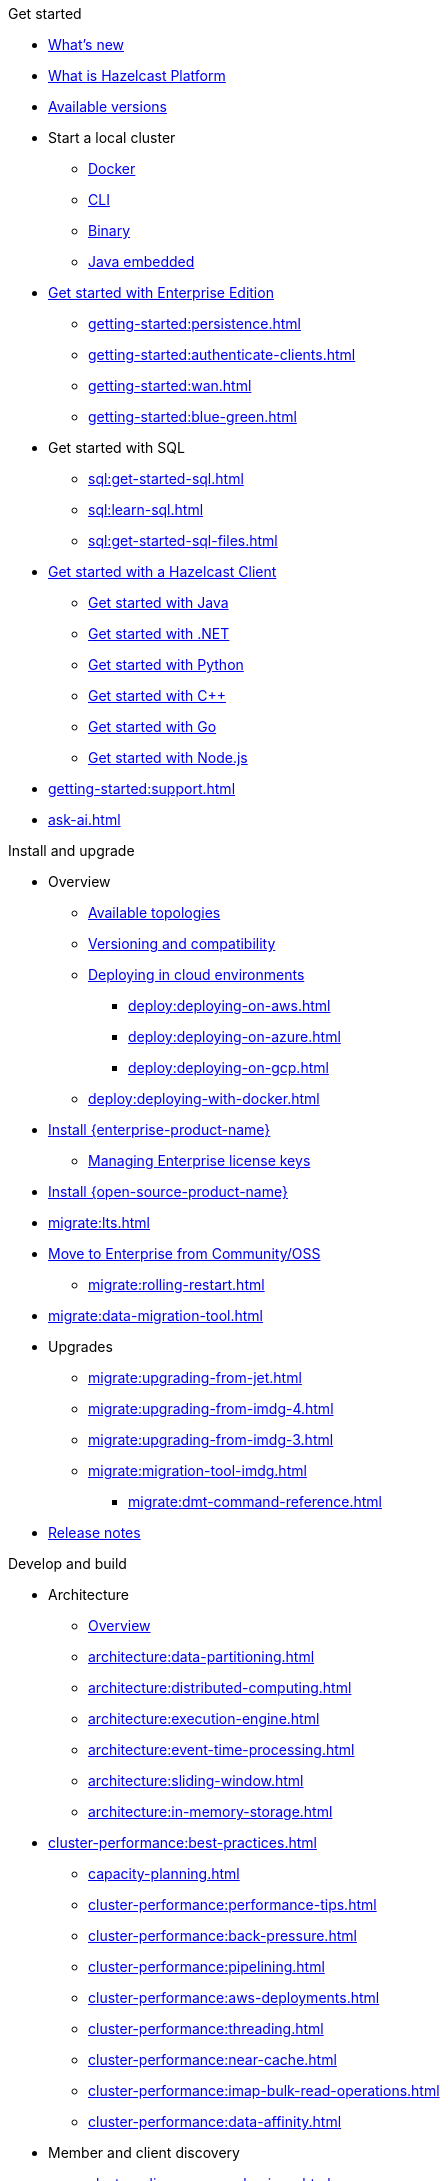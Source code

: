 .Get started
// About
* xref:whats-new.adoc[What's new]
* xref:what-is-hazelcast.adoc[What is Hazelcast Platform]
* xref:getting-started:editions.adoc[Available versions]
// Getting started
* Start a local cluster
** xref:getting-started:get-started-docker.adoc[Docker]
** xref:getting-started:get-started-cli.adoc[CLI]
** xref:getting-started:get-started-binary.adoc[Binary]
** xref:getting-started:get-started-java.adoc[Java embedded]
// Enterprise
* xref:getting-started:enterprise-overview.adoc[Get started with Enterprise Edition]
** xref:getting-started:persistence.adoc[]
** xref:getting-started:authenticate-clients.adoc[]
** xref:getting-started:wan.adoc[]
** xref:getting-started:blue-green.adoc[]
// SQL
* Get started with SQL
** xref:sql:get-started-sql.adoc[]
** xref:sql:learn-sql.adoc[]
** xref:sql:get-started-sql-files.adoc[]
// Clients
* xref:clients:hazelcast-clients.adoc[Get started with a Hazelcast Client]
** xref:clients:java-client-getting-started.adoc[Get started with Java]
** xref:clients:csharp-client-getting-started.adoc[Get started with .NET]
** xref:clients:python-client-getting-started.adoc[Get started with Python]
** xref:clients:cpp-client-getting-started.adoc[Get started with {cpp}]
** xref:clients:go-client-getting-started.adoc[Get started with Go]
** xref:clients:nodejs-client-getting-started.adoc[Get started with Node.js]
// Support
* xref:getting-started:support.adoc[]
* xref:ask-ai.adoc[]

.Install and upgrade
// Overview
* Overview
** xref:deploy:choosing-a-deployment-option.adoc[Available topologies]
** xref:deploy:versioning-compatibility.adoc[Versioning and compatibility]
** xref:deploy:deploying-in-cloud.adoc[Deploying in cloud environments]
*** xref:deploy:deploying-on-aws.adoc[]
*** xref:deploy:deploying-on-azure.adoc[]
*** xref:deploy:deploying-on-gcp.adoc[]
** xref:deploy:deploying-with-docker.adoc[]
// Install Enterprise Edition
* xref:getting-started:install-enterprise.adoc[Install {enterprise-product-name}]
** xref:deploy:enterprise-licenses.adoc[Managing Enterprise license keys]
// Install Community Edition
* xref:getting-started:install-hazelcast.adoc[Install {open-source-product-name}]
// Migrate
* xref:migrate:lts.adoc[]
* xref:migrate:community-to-enterprise.adoc[Move to Enterprise from Community/OSS]
** xref:migrate:rolling-restart.adoc[]
* xref:migrate:data-migration-tool.adoc[]
// Upgrade
* Upgrades
** xref:migrate:upgrading-from-jet.adoc[]
** xref:migrate:upgrading-from-imdg-4.adoc[]
** xref:migrate:upgrading-from-imdg-3.adoc[]
** xref:migrate:migration-tool-imdg.adoc[]
*** xref:migrate:dmt-command-reference.adoc[]
// Release notes
* xref:release-notes:releases.adoc[Release notes]

.Develop and build
// Architecture
* Architecture
** xref:architecture:architecture.adoc[Overview]
** xref:architecture:data-partitioning.adoc[]
** xref:architecture:distributed-computing.adoc[]
** xref:architecture:execution-engine.adoc[]
** xref:architecture:event-time-processing.adoc[]
** xref:architecture:sliding-window.adoc[]
** xref:architecture:in-memory-storage.adoc[]
// Planning
* xref:cluster-performance:best-practices.adoc[]
** xref:capacity-planning.adoc[]
** xref:cluster-performance:performance-tips.adoc[]
** xref:cluster-performance:back-pressure.adoc[]
** xref:cluster-performance:pipelining.adoc[]
** xref:cluster-performance:aws-deployments.adoc[]
** xref:cluster-performance:threading.adoc[]
** xref:cluster-performance:near-cache.adoc[]
** xref:cluster-performance:imap-bulk-read-operations.adoc[]
** xref:cluster-performance:data-affinity.adoc[]
// Discovery
* Member and client discovery
** xref:clusters:discovery-mechanisms.adoc[]
** xref:clusters:discovering-by-tcp.adoc[]
** xref:clusters:discovering-by-multicast.adoc[]
** xref:clusters:discovering-native-clients.adoc[]
// Kubernetes
* Kubernetes
** xref:kubernetes:deploying-in-kubernetes.adoc[Overview]
** xref:tutorials:kubernetes.adoc[]
** xref:kubernetes:deploying-in-kubernetes.adoc#hazelcast-platform-operator-for-kubernetesopenshift[Hazelcast Platform Operator]
** xref:kubernetes:kubernetes-auto-discovery.adoc[Discovery and partitioning]
** xref:kubernetes:kubernetes-persistence.adoc[Persistence]
** xref:kubernetes:troubleshooting-and-limitations.adoc[Troubleshooting and limitations]
// Helm
** Helm charts
*** xref:kubernetes:helm-hazelcast-chart.adoc[Hazelcast chart]
*** xref:kubernetes:helm-hazelcast-enterprise-chart.adoc[Hazelcast {enterprise-product-name} chart]
*** xref:kubernetes:helm-upgrade-guide.adoc[Helm upgrade guide]
*** xref:kubernetes:helm-adding-custom-jar.adoc[Adding Custom Jar]
*** xref:kubernetes:helm-enabling-external-access.adoc[Enabling External Access]
*** xref:kubernetes:helm-configuring-ssl.adoc[Configuring SSL]
*** xref:kubernetes:helm-dynamic-persistence-configuration.adoc[Dynamic Persistence Configuration]
// Distributed data structures
* Distributed data structures
** xref:data-structures:distributed-data-structures.adoc[Overview]
** xref:cache:overview.adoc[]
// AP data structures
** AP data structures
*** Map
**** xref:data-structures:map.adoc[Overview]
**** xref:data-structures:map-config.adoc[]
**** xref:data-structures:creating-a-map.adoc[]
**** xref:data-structures:reading-a-map.adoc[]
**** xref:data-structures:updating-map-entries.adoc[]
**** xref:data-structures:setting-data-format.adoc[]
**** xref:data-structures:backing-up-maps.adoc[]
**** xref:data-structures:managing-map-memory.adoc[]
**** xref:data-structures:locking-maps.adoc[]
**** xref:data-structures:listening-for-map-entries.adoc[]
**** xref:data-structures:reading-map-metrics.adoc[]
**** xref:data-structures:entry-processor.adoc[]
*** JCache
**** xref:jcache:jcache.adoc[Overview]
**** xref:jcache:overview.adoc[]
**** xref:jcache:setup.adoc[]
**** xref:jcache:providers.adoc[]
**** xref:jcache:api.adoc[]
**** xref:jcache:hazelcast-integration.adoc[]
**** xref:jcache:icache.adoc[]
**** xref:jcache:tck.adoc[]
*** xref:data-structures:topic.adoc[]
*** xref:data-structures:reliable-topic.adoc[]
*** xref:data-structures:queue.adoc[]
*** xref:data-structures:priority-queue.adoc[]
*** xref:data-structures:multimap.adoc[]
*** xref:data-structures:replicated-map.adoc[]
*** xref:data-structures:set.adoc[]
*** xref:data-structures:list.adoc[]
*** xref:data-structures:ringbuffer.adoc[]
*** xref:data-structures:flake-id-generator.adoc[]
*** xref:data-structures:pn-counter.adoc[]
// CP data structures
** CP data structures
*** xref:data-structures:cpmap.adoc[]
*** xref:data-structures:fencedlock.adoc[]
*** xref:data-structures:iatomiclong.adoc[]
*** xref:data-structures:iatomicreference.adoc[]
*** xref:data-structures:icountdownlatch.adoc[]
*** xref:data-structures:isemaphore.adoc[]
// Streaming data structures
** Streaming data structures
*** xref:data-structures:event-journal.adoc[]
// AI/ML data structures
** AI/ML data structures
*** xref:data-structures:cardinality-estimator-service.adoc[]
*** xref:data-structures:vector-collections.adoc[Vector Collection]
**** xref:data-structures:vector-search-overview.adoc[Data Structure Design]
// Distributed computing
* xref:computing:distributed-computing.adoc[]
** Executor services
*** xref:computing:executor-service.adoc[]
*** xref:computing:durable-executor-service.adoc[]
*** xref:computing:scheduled-executor-service.adoc[]
// UCNs
** xref:clusters:user-code-namespaces.adoc[]
*** xref:clusters:ucn-enable.adoc[]
*** xref:clusters:ucn-static-config.adoc[]
**** xref:clusters:ucn-member-side.adoc[]
**** xref:clusters:ucn-data-structures.adoc[]
**** xref:clusters:ucn-static-programmatic.adoc[]
*** xref:clusters:ucn-dynamic-config.adoc[]
**** xref:clusters:ucn-dynamic-client.adoc[]
*** xref:clusters:ucn-non-associated.adoc[]
*** xref:clusters:ucn-security.adoc[]
*** xref:clusters:ucn-migrate-ucd.adoc[]
// UCD
*** xref:clusters:legacy-ucd.adoc[]
**** xref:clusters:deploying-code-on-member.adoc[]
**** xref:clusters:deploying-code-from-clients.adoc[]
**** xref:clusters:accessing-domain-objects.adoc[]
// Data ingestion and query
* Data ingestion and query
** xref:ingest:overview.adoc[]
** xref:query:overview.adoc[]
// MapStore
* xref:mapstore:working-with-external-data.adoc[]
** xref:mapstore:configuring-a-generic-maploader.adoc[]
** xref:mapstore:configuring-a-generic-mapstore.adoc[]
** xref:mapstore:implement-a-mapstore.adoc[]
** xref:mapstore:configuration-guide.adoc[]
** xref:mapstore:mapstore-triggers.adoc[]
// Data pipelines
* Building data pipelines
** xref:pipelines:overview.adoc[]
** Get started
*** xref:pipelines:stream-processing-embedded.adoc[]
*** xref:pipelines:stream-processing-client.adoc[]
** Ingesting data from sources
*** xref:pipelines:ingesting-from-sources.adoc[Overview]
*** xref:pipelines:custom-stream-source.adoc[]
*** xref:pipelines:custom-batch-source.adoc[]
** Processing data
*** xref:pipelines:transforms.adoc[]
*** xref:pipelines:custom-aggregate-operation.adoc[]
*** xref:pipelines:python.adoc[]
** Sending results to sinks
*** xref:pipelines:sending-data-to-sinks.adoc[Overview]
*** xref:pipelines:custom-sink.adoc[]
** Stream processing
*** xref:pipelines:building-pipelines.adoc[]
*** xref:pipelines:windowing.adoc[]
*** xref:pipelines:stream-imap.adoc[]
*** xref:pipelines:map-join.adoc[]
*** xref:pipelines:cdc-overview.adoc[]
**** xref:pipelines:cdc-database-setup.adoc[]
**** xref:pipelines:cdc.adoc[]
**** xref:pipelines:cdc-postgres.adoc[]
**** xref:pipelines:cdc-join.adoc[]
*** xref:pipelines:etl-overview.adoc[]
**** xref:pipelines:kafka.adoc[]
**** xref:pipelines:kinesis.adoc[]
**** xref:pipelines:pulsar.adoc[]
** xref:pipelines:serialization.adoc[]
** xref:pipelines:job-placement-control.adoc[]
** xref:pipelines:configuring-jobs.adoc[]
** xref:pipelines:job-security.adoc[]
** xref:pipelines:submitting-jobs.adoc[]
** xref:pipelines:job-management.adoc[]
** xref:pipelines:job-monitoring.adoc[]
** xref:pipelines:job-update.adoc[]
** xref:pipelines:xa.adoc[]
// Data connections
* Data connections
** xref:data-connections:data-connections-configuration.adoc[Configure data connections]
** xref:data-connections:data-connection-service.adoc[]
** xref:data-connections:build-map-loader-data-connection.adoc[Build MapLoader]
** xref:data-connections:build-pipeline-service-data-connection.adoc[Build pipeline service]
// SQL
* SQL
** xref:sql:sql-overview.adoc[Overview]
** SQL over maps
*** xref:sql:get-started-sql.adoc[Tutorial]
*** xref:sql:querying-maps-sql.adoc[Queries]
*** xref:sql:mapping-to-maps.adoc[Mappings]
** SQL over Kafka
*** xref:sql:learn-sql.adoc[Tutorial]
*** xref:sql:mapping-to-kafka.adoc[Mappings]
** SQL over file systems
*** xref:sql:get-started-sql-files.adoc[Tutorial]
*** xref:sql:mapping-to-a-file-system.adoc[Mappings]
** SQL over JDBC
*** xref:sql:mapping-to-jdbc.adoc[Mappings]
** SQL over MongoDB
*** xref:sql:mapping-to-mongo.adoc[Mappings]
** xref:sql:working-with-json.adoc[Working with JSON]
** xref:sql:querying-streams.adoc[Stream processing]
** xref:sql:parameterized-queries.adoc[Query parameters]
** xref:sql:finding-mappings.adoc[Finding mappings]
** xref:sql:improving-performance.adoc[Improving performance]
** xref:sql:sql-reflection-configuration.adoc[Configuring reflection]
** xref:sql:troubleshooting.adoc[Troubleshooting]
** Statements
*** xref:sql:sql-statements.adoc[Overview]
*** xref:sql:alter-job.adoc[`ALTER JOB`]
*** xref:sql:create-data-connection.adoc[`CREATE DATA CONNECTION`]
*** xref:sql:create-index.adoc[`CREATE INDEX`]
*** xref:sql:create-job.adoc[`CREATE JOB`]
*** xref:sql:create-mapping.adoc[`CREATE MAPPING`]
*** xref:sql:create-snapshot.adoc[`CREATE SNAPSHOT`]
*** xref:sql:create-view.adoc[`CREATE VIEW`]
*** xref:sql:delete.adoc[`DELETE`]
*** xref:sql:drop-data-connection.adoc[`DROP DATA CONNECTION`]
*** xref:sql:drop-job.adoc[`DROP JOB`]
*** xref:sql:drop-mapping.adoc[`DROP MAPPING`]
*** xref:sql:drop-snapshot.adoc[`DROP SNAPSHOT`]
*** xref:sql:drop-view.adoc[`DROP VIEW`]
*** xref:sql:explain.adoc[`EXPLAIN`]
*** xref:sql:sink-into.adoc[`INSERT INTO`/`SINK INTO`]
*** xref:sql:select.adoc[`SELECT`]
*** xref:sql:show-jobs.adoc[`SHOW JOBS`]
*** xref:sql:show-resources.adoc[`SHOW RESOURCES`]
*** xref:sql:show-mappings.adoc[`SHOW MAPPINGS`]
*** xref:sql:update.adoc[`UPDATE`]
** xref:sql:functions-and-operators.adoc[Functions and expressions]
** xref:sql:data-types.adoc[]
** xref:sql:user-defined-types.adoc[]
** Optimizing SQL queries
*** xref:sql:partition-pruning.adoc[Partition pruning]
** xref:query:predicate-overview.adoc[Predicates API]
// Query performance
* Improving query performance
** xref:query:indexing-maps.adoc[]
** xref:performance:caching-deserialized-values.adoc[]
** xref:data-structures:preventing-out-of-memory.adoc[]
// Serialization
* Serialization
** xref:serialization:serialization.adoc[Overview]
** xref:serialization:compact-serialization.adoc[]
*** xref:compact-binary-specification.adoc[]
** xref:serialization:serializing-json.adoc[HazelcastJsonValue]
** xref:serialization:custom-serialization.adoc[]
** Other serialization options
*** xref:serialization:implementing-identifieddataserializable.adoc[IdentifiedDataSerializable]
*** xref:serialization:implementing-dataserializable.adoc[DataSerializable]
*** xref:serialization:implementing-java-serializable.adoc[Java Serializable and Externalizable]
*** xref:serialization:implementing-portable-serialization.adoc[Portable]
*** xref:serialization:global-serializer.adoc[]
*** xref:serialization:implementing-hazelcastinstanceaware.adoc[HazelcastInstanceAware]
** xref:serialization:serialization-configuration.adoc[]
// Events
* Listening to events
** xref:events:distributed-events.adoc[Overview]
** xref:events:cluster-events.adoc[]
** xref:events:event-listeners-for-clients.adoc[]
** xref:events:global-event-configuration.adoc[]
** xref:events:object-events.adoc[]
// Transactions
* Transactions
** xref:transactions:creating-a-transaction-interface.adoc[]
** xref:transactions:providing-xa-transactions.adoc[]
// Testing applications
* Test applications
** xref:test:testing-intro.adoc[Introduction]
** xref:test:testing-setup.adoc[Setup]
** xref:test:testing-caches.adoc[Test data structures and distributed logic]
** xref:test:testing-streaming.adoc[Test pipelines and streaming applications]
** xref:test:testing-common.adoc[Common testing utilities]
** xref:test:testing-bestpractices.adoc[Best practices]
** xref:test:testing-performance.adoc[Test Hazelcast performance with Simulator]
** xref:test:testing-helpers.adoc[Summary of helper functions]
// Troubleshooting
* Troubleshooting
** xref:troubleshoot:troubleshooting.adoc[Overview]
** xref:troubleshoot:error-handling.adoc[]
** xref:troubleshoot:remedies-for-alerts.adoc[]
** xref:troubleshoot:recovery-members.adoc[]
** xref:troubleshoot:recovery-clients.adoc[]
** xref:ROOT:common-exception-types.adoc[]

.Operate and manage
// Config overview
* Configuration
** xref:configuration:understanding-configuration.adoc[Overview]
// Static config
** Static configuration
*** xref:configuration:configuring-declaratively.adoc[]
*** xref:configuration:configuring-programmatically.adoc[]
*** xref:configuration:configuring-with-system-properties.adoc[System Props and Environment Variables]
*** xref:configuration:jvm-parameters.adoc[JVM Parameters]
*** xref:configuration:configuring-within-spring.adoc[]
*** xref:configuration:pattern-matcher.adoc[]
*** xref:configuration:using-wildcards.adoc[]
// Dynamic config
** Dynamic configuration
*** xref:configuration:dynamic-config.adoc[Overview]
*** xref:configuration:dynamic-config-programmatic-api.adoc[Programmatic API]
*** xref:configuration:dynamic-config-update-and-reload.adoc[Update and Reload with REST]
*** xref:configuration:dynamic-config-persistence.adoc[Configuration Options]
// Phone homes
** xref:phone-homes.adoc[]
// Logging
* xref:maintain-cluster:logging.adoc[]
// Jet config
* xref:configuration:jet-configuration.adoc[]
// Maintaining a cluster
* Maintaining a cluster
** xref:maintain-cluster:shutdown.adoc[Shutting Down]
** xref:maintain-cluster:restart-cluster.adoc[]
** xref:maintain-cluster:rolling-upgrades.adoc[Rolling Upgrades]
** xref:maintain-cluster:cluster-member-states.adoc[Cluster and Member States]
** xref:maintain-cluster:monitoring.adoc[Monitoring]
** xref:maintain-cluster:member-attributes.adoc[Filtering Members with Attributes]
** xref:maintain-cluster:lite-members.adoc[Lite Members]
** xref:management:cluster-utilities.adoc[Cluster Utilities]
// Partition groups and networking
* Partition groups and networking
** xref:clusters:creating-clusters.adoc[Grouping clusters]
** xref:clusters:partition-group-configuration.adoc[Grouping partitions]
** xref:clusters:network-configuration.adoc[Networking]
// Securing a cluster
* Securing a cluster
** xref:security:overview.adoc[]
** TLS
*** xref:security:tls-ssl.adoc[]
*** xref:security:integrating-openssl.adoc[]
*** xref:security:tls-configuration.adoc[]
** xref:secure-cluster:security-defaults.adoc[]
** xref:security:enable-security.adoc[]
** Authentication
*** xref:security:authentication-overview.adoc[]
*** xref:security:simple-authentication.adoc[]
*** xref:security:ldap-authentication.adoc[]
*** xref:security:kerberos-authentication.adoc[]
*** xref:security:tls-authentication.adoc[]
*** xref:security:identity-configuration.adoc[]
*** xref:security:jaas-authentication.adoc[]
*** xref:security:default-authentication.adoc[]
** xref:security:client-authorization.adoc[]
** Advanced security features
*** xref:security:logging-auditable-events.adoc[]
*** xref:security:validating-secrets.adoc[]
*** xref:security:fips-140-2.adoc[]
*** xref:security:security-debugging.adoc[]
*** xref:security:encryption.adoc[]
*** xref:security:socket-interceptor.adoc[]
*** xref:security:security-interceptor.adoc[]
** xref:secure-cluster:hardening-recommendations.adoc[]
// Fault tolerance
* Fault tolerance
** xref:fault-tolerance:backups.adoc[Backups]
** Persistence
*** xref:storage:persistence.adoc[Overview]
*** xref:storage:configuring-persistence.adoc[Configuration]
*** xref:storage:backing-up-persistence.adoc[Backups]
*** xref:storage:triggering-force-start.adoc[Force-start]
*** xref:storage:triggering-partial-start.adoc[Partial-start]
*** xref:storage:persistence-on-intel.adoc[Intel Optane DC]
*** xref:storage:copying-persistence.adoc[Copying Data]
*** xref:storage:performance.adoc[Performance Benchmark]
*** xref:storage:persistence-design.adoc[Design Details]
** Detecting failures
*** xref:clusters:failure-detector-configuration.adoc[Failure Detectors]
*** xref:clusters:deadline-detector.adoc[]
*** xref:clusters:phi-accrual-detector.adoc[]
*** xref:clusters:ping-detector.adoc[]
** xref:fault-tolerance:timeouts.adoc[Connection Timeouts]
** xref:fault-tolerance:fault-tolerance.adoc[Fault Tolerance for Jobs]
** Handling network partitions
*** xref:network-partitioning:network-partitioning.adoc[]
*** xref:network-partitioning:partial-network-partitions.adoc[]
*** xref:network-partitioning:dealing-with-network-partitions.adoc[]
*** xref:network-partitioning:split-brain-protection.adoc[]
*** xref:network-partitioning:split-brain-recovery.adoc[]
// CP Subsystem
* CP Subsystem
** xref:cp-subsystem:cp-subsystem.adoc[Overview]
** xref:cp-subsystem:configuration.adoc[Configuration]
** xref:cp-subsystem:management.adoc[Management]
** xref:cp-subsystem:best-practices.adoc[Best Practices]
** xref:cp-subsystem:raft-log-file-exporter.adoc[]
// High-Density Memory Store
* xref:storage:high-density-memory.adoc[]
// TPC
* xref:cluster-performance:thread-per-core-tpc.adoc[]
// Synchronizing data across clusters
* Synchronizing data across clusters
** xref:wan:wan.adoc[WAN Replication Overview]
** xref:wan:modes.adoc[]
** xref:wan:quick-start.adoc[]
** xref:wan:defining-wan-replication.adoc[]
** xref:wan:configuring-for-map-and-cache.adoc[]
** xref:wan:advanced-features.adoc[]
** xref:wan:tuning.adoc[]
** xref:wan:failures.adoc[]
** xref:wan:rest-api.adoc[]
// Extending Hazelcast
* xref:extending-hazelcast:extending-hazelcast.adoc[]
** xref:extending-hazelcast:operationparker.adoc[]
** xref:extending-hazelcast:discovery-spi.adoc[]
** xref:extending-hazelcast:config-properties-spi.adoc[]
// OSGI
* xref:osgi:osgi.adoc[]
** xref:osgi:osgi-support.adoc[]
** xref:osgi:api.adoc[]
** xref:osgi:configuring-osgi-support.adoc[]
** xref:osgi:design.adoc[]
** xref:osgi:using-osgi-service.adoc[]

.Connectors
// Connectors overview
* xref:integrate:connectors.adoc[Overview]
// Messaging system connectors
* Messaging system connectors
** xref:integrate:messaging-system-connectors.adoc[Overview]
** xref:integrate:kafka-connector.adoc[]
** xref:integrate:kinesis-connector.adoc[]
** xref:integrate:jms-connector.adoc[]
// Database connectors
* xref:integrate:database-connectors.adoc[Database and CDC connectors]
** xref:integrate:jdbc-connector.adoc[]
** xref:integrate:cdc-connectors.adoc[]
** xref:integrate:legacy-cdc-connectors.adoc[]
** xref:integrate:elasticsearch-connector.adoc[]
** xref:integrate:mongodb-connector.adoc[]
// File connectors
* File Connectors
** xref:integrate:file-connector.adoc[]
** xref:integrate:legacy-file-connector.adoc[]
// Data structure connectors
* Hazelcast Data Structure Connectors
** xref:integrate:map-connector.adoc[]
** xref:integrate:jcache-connector.adoc[]
** xref:integrate:list-connector.adoc[]
** xref:integrate:reliable-topic-connector.adoc[]
** xref:integrate:vector-collection-connector.adoc[]
// Other connectors
* xref:integrate:kafka-connect-connectors.adoc[]
* xref:integrate:socket-connector.adoc[]
* xref:integrate:test-connectors.adoc[]
* xref:integrate:custom-connectors.adoc[]
// Community connectors
* Community Connectors
** xref:integrate:pulsar-connector.adoc[]
** xref:integrate:http-connector.adoc[]
** xref:integrate:influxdb-connector.adoc[]

.Clients and APIs
* xref:clients:client-overview.adoc[Overview]
* Clients
** xref:clients:java.adoc[]
** xref:clients:dotnet.adoc[]
** xref:clients:python.adoc[]
** xref:clients:cplusplus.adoc[]
** xref:clients:go.adoc[]
** xref:clients:nodejs.adoc[]
* APIs
** xref:maintain-cluster:enterprise-rest-api.adoc[]
*** xref:getting-started:get-started-rest-api-with-docker.adoc[Get started using Docker]
*** xref:getting-started:get-started-rest-api-with-java.adoc[Get started using Java]
*** xref:maintain-cluster:rest-api-swagger.adoc[]
*** xref:maintain-cluster:dynamic-config-via-rest.adoc[Dynamic configuration tutorial]
** xref:clients:memcache.adoc[Memcache]

.Frameworks and plugins
// Spring
* xref:spring:overview.adoc[]
** xref:spring:configuration.adoc[]
** xref:spring:springaware.adoc[]
** xref:spring:add-caching.adoc[]
** xref:spring:hibernate.adoc[]
** xref:spring:transaction-manager.adoc[]
// Feast
* xref:integrate:integrate-with-feast.adoc[]
** xref:integrate:install-connect.adoc[Install and connect Feast]
** xref:integrate:feast-config.adoc[]
** xref:integrate:feature-engineering-with-feast.adoc[Get started with Feast batch features]
** xref:integrate:streaming-features-with-feast.adoc[Get started with Feast streaming features]
// Vert.x
* xref:integrate:integrate-with-vertx.adoc[]
** xref:integrate:get-started-with-vertx.adoc[]
// Plugins
* xref:plugins:hazelcast-plugins.adoc[]
** xref:plugins:cloud-discovery.adoc[]
** xref:plugins:web-session-replication.adoc[]
** xref:plugins:framework-integration.adoc[]
** xref:plugins:other-integrations.adoc[]

.Reference
* xref:ROOT:glossary.adoc[]
* xref:system-properties.adoc[]
* xref:faq.adoc[]
* xref:list-of-metrics.adoc[Metrics]